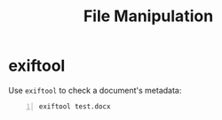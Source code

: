 :PROPERTIES:
:ID:       944ac629-420d-41c8-96c9-91d0ce61b711
:END:
#+title: File Manipulation
#+filetags: :pentest:
#+hugo_base_dir:../


* exiftool
Use ~exiftool~ to check a document's metadata:
#+begin_src shell -n
exiftool test.docx
#+end_src
